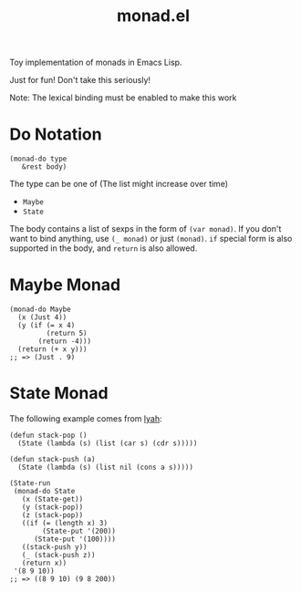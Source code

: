 #+TITLE: monad.el

Toy implementation of monads in Emacs Lisp.

Just for fun! Don't take this seriously!

Note: The lexical binding must be enabled to make this work

* Do Notation
  : (monad-do type
  :    &rest body)

  The type can be one of (The list might increase over time)
  - =Maybe=
  - =State=

  The body contains a list of sexps in the form of =(var monad)=. If you don't
  want to bind anything, use =(_ monad)= or just =(monad)=. =if= special form is
  also supported in the body, and =return= is also allowed.

* Maybe Monad
  #+BEGIN_SRC elisp
  (monad-do Maybe
    (x (Just 4))
    (y (if (= x 4)
           (return 5)
         (return -4)))
    (return (+ x y)))
  ;; => (Just . 9)
  #+END_SRC

* State Monad
  The following example comes from [[http://learnyouahaskell.com/][lyah]]:

  #+BEGIN_SRC elisp
  (defun stack-pop ()
    (State (lambda (s) (list (car s) (cdr s)))))

  (defun stack-push (a)
    (State (lambda (s) (list nil (cons a s)))))

  (State-run
   (monad-do State
     (x (State-get))
     (y (stack-pop))
     (z (stack-pop))
     ((if (= (length x) 3)
          (State-put '(200))
        (State-put '(100))))
     ((stack-push y))
     (_ (stack-push z))
     (return x))
   '(8 9 10))
  ;; => ((8 9 10) (9 8 200))
  #+END_SRC
